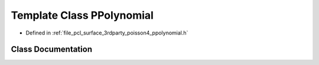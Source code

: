 .. _exhale_class_classpcl_1_1poisson_1_1_p_polynomial:

Template Class PPolynomial
==========================

- Defined in :ref:`file_pcl_surface_3rdparty_poisson4_ppolynomial.h`


Class Documentation
-------------------


.. doxygenclass:: pcl::poisson::PPolynomial
   :members:
   :protected-members:
   :undoc-members: